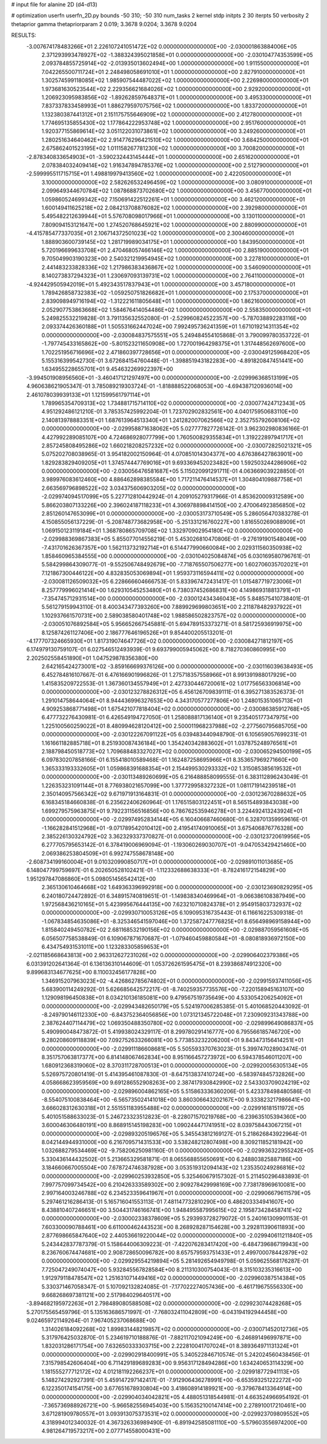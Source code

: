 # input file for alanine 2D (d4-d13)

# optimization
userfn       userfn_2D.py
bounds       -50 310; -50 310
num_tasks    2
kernel       stdp
initpts      2 30
iterpts      50
verbosity    2
thetaprior gamma
thetapriorparam 2 0.019; 3.3678 9.0204; 3.3678 9.0204



RESULTS:
 -3.007674178483266E+01  2.226107241051472E+02  0.000000000000000E+00      -2.030001863884006E+05
  2.371293993478927E+02 -1.388324395021858E+01  0.000000000000000E+00      -2.030104774353599E+05
  2.093784855725914E+02 -2.013935013602494E+00  1.000000000000000E+00       1.911550000000000E+01
  7.042265500711724E+01  2.248498058691010E+01  1.000000000000000E+00       2.827910000000000E+01
  1.302574599118085E+02  1.985907544487022E+02  1.000000000000000E+00       2.226980000000000E+01
  1.973681630523544E+02  2.229356621684026E+02  1.000000000000000E+00       2.929200000000000E+01
  1.206923095983856E+02 -1.892628597648371E+01  1.000000000000000E+00       3.495330000000000E+01
  7.837337833458993E+01  1.886279597075756E+02  1.000000000000000E+00       1.833720000000000E+01
  1.132380387441312E+01  2.151175755646909E+02  1.000000000000000E+00       2.412780000000000E+01
  1.774695135855430E+02  1.177864222953748E+02  1.000000000000000E+00       2.951760000000000E+01
  1.920377155869614E+02  3.051122031073861E+02  1.000000000000000E+00       3.249260000000000E+01
  1.280251634640462E+02  2.914776296421510E+02  1.000000000000000E+00       3.684250000000000E+01
  2.675862401523195E+02  1.011158267781230E+02  1.000000000000000E+00       3.700820000000000E+01
 -2.878340833654903E+01 -3.590232443145444E+01  1.000000000000000E+00       2.651620000000000E+01
  2.078384032409414E+02  1.916347894785376E+02  1.000000000000000E+00       2.512790000000000E+01
 -2.599995511715715E+01  1.498819979413560E+02  1.000000000000000E+00       2.422050000000000E+01
  3.100000000000000E+02  2.582626532496459E+02  1.000000000000000E+00       3.080910000000000E+01
  2.099649344670784E+02  1.087868873702680E+02  1.000000000000000E+00       3.456770000000000E+01
  1.059860524699342E+02  7.150691422512261E+01  1.000000000000000E+00       3.462120000000000E+01
  1.600149411625218E+02  2.084213708876082E+02  1.000000000000000E+00       2.392980000000000E+01
  5.495482212639944E+01  5.576708098017966E+01  1.000000000000000E+00       3.130110000000000E+01
  7.809094153121647E+00  1.274520768645921E+02  1.000000000000000E+00       2.880990000000000E+01
 -4.415785477337035E+01  2.106714372501023E+02  1.000000000000000E+00       2.300460000000000E+01
  1.888903600739145E+02  1.281719989034175E+01  1.000000000000000E+00       1.843950000000000E+01
  5.720196699633708E+01  2.470468057466146E+02  1.000000000000000E+00       2.885190000000000E+01
  9.705049903190323E+00  2.540321219954945E+02  1.000000000000000E+00       3.227810000000000E+01
  2.441483233828336E+02  1.217986383436867E+02  1.000000000000000E+00       3.546090000000000E+01
  8.140273837294323E+01  1.230697093139731E+02  1.000000000000000E+00       2.764110000000000E+01
 -4.924429505942019E+01  5.492343517837943E+01  1.000000000000000E+00       3.457180000000000E+01
  1.789426858732383E+02 -1.059250751826682E+01  1.000000000000000E+00       2.175370000000000E+01
  2.839098949716194E+02 -1.312221611805648E+01  1.000000000000000E+00       1.862160000000000E+01
  2.052907753863668E+02  1.584676414054486E+02  1.000000000000000E+00       2.558350000000000E+01       5.249825532219828E-01  3.791135632552080E-01      -2.529960824522357E+00 -5.787038892283116E+00  2.093374426360188E+01  1.505531662447024E+00
  7.992495736241359E+01  1.671019214311354E+02  0.000000000000000E+00      -2.030084837575551E+05       5.249484554105868E-01  3.790099780353722E-01      -1.797745433165862E+00 -5.801523211650908E+00  1.727001964298375E+01  1.317448562697600E+00
  1.702251956716696E+02  2.471860397728656E+01  0.000000000000000E+00      -2.030049125968420E+05       5.155316399542730E-01  3.672684154760448E-01      -1.398851943182283E+00 -4.891820847451441E+00  1.634955228655701E+01  9.454632269922397E+00
 -3.994501908956560E+01 -3.460417121297497E+00  0.000000000000000E+00      -2.029996368513199E+05       4.960638621905347E-01  3.785089219303724E-01      -1.818888522068053E+00 -4.694387120936014E+00  2.461078039939133E+01  1.121599561797114E+01
  1.789965354709313E+02  1.734881715714110E+02  0.000000000000000E+00      -2.030077424712343E+05       4.951292486121210E-01  3.785357425992204E-01       1.723702902832561E+00  4.040175950683110E+00  2.140813978883351E+01  1.687613964513340E+01
  1.241282007062566E+02  2.352755792608106E+02  0.000000000000000E+00      -2.029958871638062E+05       5.027777827726142E-01  3.962302980836166E-01       4.427992289085107E+00  4.724686928077799E+00  1.760500829355834E+01  1.319222897941717E+01
  2.857245808495286E+02  1.660218208257232E+02  0.000000000000000E+00      -2.030072825021321E+05       5.075202708038965E-01  3.954182002150964E-01       4.070851014304377E+00  4.676386427863901E+00  1.829283829409205E+01  1.374574447769016E+01
  9.693369452023482E+00  1.592503244286906E+02  0.000000000000000E+00      -2.030056476581687E+05       5.115020991291711E-01  4.063669039228850E-01       3.989976083612460E+00  4.886462898385584E+00  1.717211476414537E+01  1.304804109887758E+01
  2.663569796898522E+02  3.034375606903205E+02  0.000000000000000E+00      -2.029974094517099E+05       5.227712810442924E-01  4.209105279317966E-01       4.853620009312589E+00  5.866203807133226E+00  2.396024187118233E+01  4.306978898414150E+00
  2.470064923856850E+02  2.851260147653099E+01  0.000000000000000E+00      -2.030053173710549E+05       5.286056470383278E-01  4.150855056137229E-01      -5.208748773682958E+00 -5.251331216760227E+00  1.816550269088909E+01  1.069150123119184E+01
  1.368780865709708E+02  1.332970902954180E+02  0.000000000000000E+00      -2.029988369867383E+05       5.855077014556219E-01  5.453026810470806E-01      -9.276191901548049E+00 -7.431701626367357E+00  1.562113732192714E+01  6.514477990660084E+00
  2.029311560350938E+02  1.858460965384555E+00  0.000000000000000E+00      -2.030104025084874E+05       6.030169580796761E-01  5.584299864309077E-01      -9.552506748492679E+00 -7.718765507506277E+00  1.602706035702021E+01  7.121867300446122E+00
  4.832835053069894E+01  1.959373116594411E+02  0.000000000000000E+00      -2.030081126509032E+05       6.228666604666753E-01  5.833967472431417E-01       1.015487719723006E+01  8.257779996021414E+00  1.629310545253480E+01  6.738037452686831E+00
  4.149869318813791E+01 -7.354745712931514E+00  0.000000000000000E+00      -2.030012434346043E+05       5.848575410738401E-01  5.561279159943110E-01       8.400343477393260E+00  7.889929699803651E+00  2.211878482937922E+01  1.102937661570731E+00
  2.589038580401748E+02  1.988586502823757E+02  0.000000000000000E+00      -2.030051076892584E+05       5.956652667545881E-01  5.694789153373271E-01       8.581725936919975E+00  8.125874261127406E+00  2.186777646196526E+01  9.854400205513201E-01
 -4.177707324665930E+01  1.817319074647726E+02  0.000000000000000E+00      -2.030084271812197E+05       6.174979130759107E-01  6.027546512493939E-01       9.693799005945062E+00  8.718270360860995E+00  2.202502558451890E+01  1.047529878356380E+00
  2.642165424273001E+02 -3.859166699376126E+00  0.000000000000000E+00      -2.030116039638493E+05       6.452784816107667E-01  6.476166901996826E-01       1.275718357558966E+01  8.991391988017929E+00  1.415835209722553E-01  1.367360134557949E+01
  2.427330446720061E+02  1.017756563306814E+00  0.000000000000000E+00      -2.030123278826312E+05       6.456126709839111E-01  6.395271383526373E-01       1.291014758644064E+01  8.944436996327653E+00  4.343170577277806E+00  1.248015351065713E+01
  4.909253868771498E+01  1.675421077818404E+02  0.000000000000000E+00      -2.030086385912768E+05       6.477732276430981E-01  6.426549194727050E-01       1.258088817136140E+01  9.235405177347975E+00  1.225100560259022E+01  8.480994628120412E+00
  2.500011968237988E+02 -2.277560795685705E+00  0.000000000000000E+00      -2.030122267091122E+05       6.039483440948790E-01  6.105659057699231E-01       1.161661182885718E+01  8.251930087436184E+00  1.354240342883602E+01  1.037875248976561E+01
  2.188798450518773E+02  1.709688483327027E+02  0.000000000000000E+00      -2.030065294500199E+05       6.097830207858166E-01  6.155418010589468E-01       1.162487258695966E+01  8.353657969271660E+00  1.365333193332605E+01  1.059868391688354E+01
  2.154499530293332E+02  1.315085385619532E+01  0.000000000000000E+00      -2.030113489260699E+05       6.216488858099555E-01  6.383112896243049E-01       1.226353231091144E+01  8.776938021657099E+00  1.377729958327232E+01  1.081171914239518E+01
  2.350140957566342E+02  9.671971913164831E-01  0.000000000000000E+00      -2.030123670288632E+05       6.168345184660838E-01  6.235622406260964E-01       1.176515803122451E+01  8.565154893843038E+00  1.699279575963875E+01  9.792231156516856E+00
  6.786762535946278E+01  3.224492413243924E+01  0.000000000000000E+00      -2.029974952834144E+05       6.160406687460680E-01  6.328701359959616E-01      -1.166282841512968E+01 -9.071789542010412E+00  2.419541740910065E+01  3.675406876776328E+00
  2.385226130324792E+02  3.362329337370827E-01  0.000000000000000E+00      -2.030123720619956E+05       6.277705795653142E-01  6.378419006969094E-01      -1.193060269030707E+01 -9.047053429421460E+00  2.069386253804509E+01  6.992747558678148E+00
 -2.608734199160004E+01  9.010320990850717E+01  0.000000000000000E+00      -2.029891011013685E+05       6.148047799759697E-01  6.202650528102421E-01      -1.112332688638333E+01 -8.782416172154829E+00  1.951297847086860E+01  5.098051456542412E+00
  2.365130610464668E+02  1.649363396992918E+00  0.000000000000000E+00      -2.030123690829295E+05       6.240180724472892E-01  6.348915740819651E-01      -1.149838340469964E+01 -9.066386108387949E+00  1.972568436210165E+01  5.423995676444135E+00
  7.623210710824378E+01  2.954915803732937E+02  0.000000000000000E+00      -2.029930710053126E+05       6.109095316735443E-01  6.116616225309318E-01      -1.067834854635086E+01 -8.325346541597046E+00  1.372587247776825E+01  8.656498969158944E+00
  1.815840249450782E+02  2.681168532190156E+02  0.000000000000000E+00      -2.029887059561608E+05       6.056507758538849E-01  6.109067871670687E-01      -1.079460459880584E+01 -8.080818936972150E+00  6.434754931531011E+00  1.123283305859653E+01
 -2.021185668643813E+00  2.963312627231026E+02  0.000000000000000E+00      -2.029906402379386E+05       6.031391202641364E-01  6.136136310144609E-01       1.053726261595475E+01  8.239386874912320E+00  9.899683134677625E+00  8.110032456177828E+00
  1.346915207963023E+02 -4.426862785674802E+01  0.000000000000000E+00      -2.029915937411056E+05       5.683900114249292E-01  5.626685642572217E-01      -8.740259357735576E+00 -7.220158945163107E+00  1.129098196450838E+01  8.034210136185081E+00
  9.479567519735649E+00  4.533054206254092E+01  0.000000000000000E+00      -2.029943482650179E+05       5.524197006285385E-01  5.401068520443092E-01      -8.249790146112330E+00 -6.843752364056856E+00  1.073121345722048E+01  7.230909231343788E+00
  2.387624407114479E+02  1.069350488350780E+02  0.000000000000000E+00      -2.029899649086837E+05       5.490990048473872E-01  5.419938024329117E-01       8.299780291416777E+00  6.795566185746720E+00  9.280208609118839E+00  7.092752633266081E+00
  5.773853232206200E+01  9.843473156414251E+01  0.000000000000000E+00      -2.029911186608681E+05       5.505593370763023E-01  5.399747028903474E-01       8.351757063817377E+00  6.814148067462834E+00  8.951166457273972E+00  6.594378546011207E+00
  1.680912368319060E+02  8.370311728700513E+01  0.000000000000000E+00      -2.029920056305134E+05       5.526975720801419E-01  5.414395461087830E-01      -8.647513837410724E+00 -6.583974845732826E+00  4.058668623959569E+00  9.691286552908263E+00
  2.387417930842990E+02  2.543303709024219E+02  0.000000000000000E+00      -2.029896004862165E+05       5.515863336360206E-01  5.423378498480586E-01      -8.554075100838464E+00 -6.565735024141018E+00  3.860306643202167E+00  9.333823217986641E+00
  3.666028312630318E+01  2.551551183955488E+02  0.000000000000000E+00      -2.029916181511972E+05       5.401051588633023E-01  5.246723323512823E-01      -8.228071570219768E+00 -6.239635105394360E+00  3.600046306480191E+00  8.868915145198283E+00
  1.090244471741951E+02  8.039758443067215E+01  0.000000000000000E+00      -2.029893205196576E+05       5.345543812169127E-01  5.218626843922964E-01       8.042144944931000E+00  6.216709571431533E+00  3.538248212807498E+00  8.309211852181942E+00
  1.032688279534469E+02 -9.758206250981160E-01  0.000000000000000E+00      -2.029936322955242E+05       5.330436144432502E-01  5.213665329581871E-01       8.065568855650691E+00  6.248803825887186E+00  3.184660667005504E+00  7.678724746387928E+00
  3.053519312094143E+02  1.235350249286816E+02  0.000000000000000E+00      -2.029960253932850E+05       5.325460679157302E-01  5.211450296483893E-01       7.997757099734542E+00  6.210426333589302E+00  2.909278429998169E+00  7.738178969610081E+00
  2.997164003246788E+02  6.234523359641967E+01  0.000000000000000E+00      -2.029906679611579E+05       5.297461216286413E-01  5.165716041553113E-01       7.481147732810290E+00  6.486203334941607E+00  8.438810407246651E+00  3.504431746166741E+00
  1.948495587995615E+02  2.195873428458741E+02  0.000000000000000E+00      -2.030002338378609E+05       5.293993728279072E-01  5.240161309901153E-01       7.603300090788461E+00  6.611000462443523E+00  8.268928287154628E+00  3.292811390611893E+00
  2.877698665847640E+02  2.440536619220044E+02  0.000000000000000E+00      -2.029940611211840E+05       5.243442837787379E-01  5.158644006309223E-01      -7.422076283417420E+00 -6.484739686719943E+00  8.236760674474681E+00  2.908728650096782E+00
  8.657579593751433E+01  2.499700078442879E+02  0.000000000000000E+00      -2.029929554219894E+05       5.281492654949798E-01  5.059625568176287E-01       7.725047249074047E+00  5.932845567828584E+00  8.211310300754043E-01  8.315103235316613E+00
  1.912979118478547E+02  1.251631071449416E+02  0.000000000000000E+00      -2.029960387514384E+05       5.330371467058347E-01  5.107092132824085E-01      -7.177022274057436E+00 -6.461719675556330E+00  9.668268697381121E+00  2.517984029640517E+00
 -3.894682195972263E+01  2.798489080588508E+02  0.000000000000000E+00      -2.029923074428268E+05       5.270175565459796E-01  5.135163686571997E-01      -7.768032411042809E+00 -6.043194192944458E+00  9.024659721149264E-01  7.967405237068688E+00
  1.314026184092268E+02  1.899831448219857E+02  0.000000000000000E+00      -2.030071452012736E+05       5.317976425032870E-01  5.234619710188876E-01      -7.882117021094249E+00 -6.246891496997871E+00  1.832031286171754E+00  7.632650333303715E+00
  2.222810041707024E+01  8.389364971131324E+01  0.000000000000000E+00      -2.029902918400991E+05       5.340522846710574E-01  5.242024560438456E-01       7.315798542606404E+00  6.711429189689283E+00  9.956317128494286E+00  1.634240653114329E+00
  1.181555277712172E+02  4.012181192266237E+01  0.000000000000000E+00      -2.029918772941113E+05       5.148274292927391E-01  5.459147297142417E-01      -7.912906436278991E+00 -6.653593251222272E+00  6.122350174154175E+00  3.677651678930804E+00
  3.418608914189921E+00 -9.379678413364914E+00  0.000000000000000E+00      -2.029904034042821E+05       4.488051318544981E-01  4.663524966954192E-01      -7.365736988926721E+00 -5.966582556945403E+00  5.156352100147414E+00  2.278910017210461E+00
  3.671281909780557E+01  3.093913075373531E+02  0.000000000000000E+00      -2.029923709809552E+05       4.318994012340032E-01  4.367326336989490E-01      -6.891942585081110E+00 -5.579603556974200E+00  4.981264719573217E+00  2.077714558000431E+00